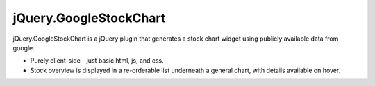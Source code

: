 jQuery.GoogleStockChart
=======================

jQuery.GoogleStockChart is a jQuery plugin that generates a stock chart widget using publicly available data from google.

* Purely client-side - just basic html, js, and css.
* Stock overview is displayed in a re-orderable list underneath a general chart, with details available on hover.